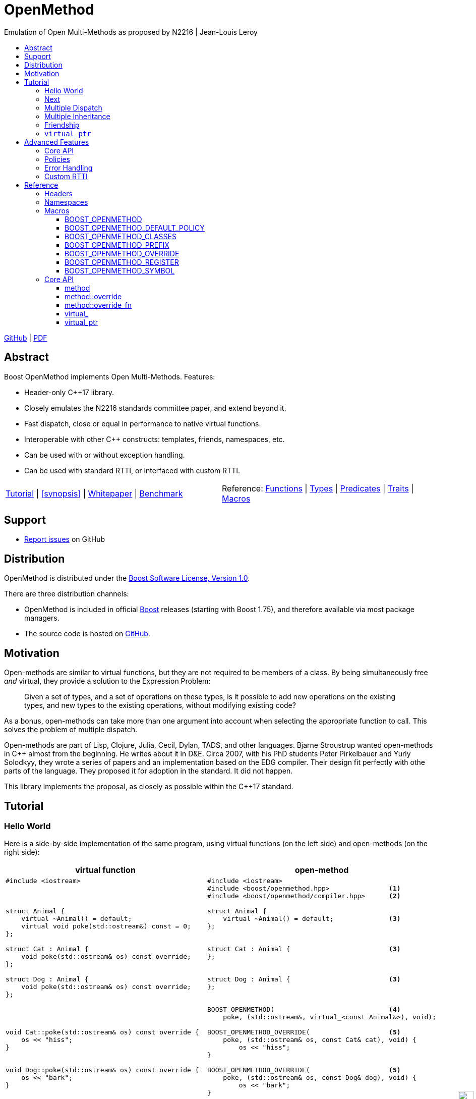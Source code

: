 :last-update-label!:
:icons: font
:prewrap!:
:docinfo: shared
:stylesheet: zajo-dark.css
:source-highlighter: rouge

ifdef::backend-pdf[]
= OpenMethod
endif::[]
ifndef::backend-pdf[]
= OpenMethodpass:[<div style="z-index: 3; bottom:-16px; right:4px; position:fixed"><input width="32" height="32" type="image" alt="Skin" src="./skin.png" onclick="this.blur();switch_style();return false;"/></div>]
endif::[]
Emulation of Open Multi-Methods as proposed by N2216 | Jean-Louis Leroy
ifndef::backend-pdf[]
:toc: left
:toclevels: 3
:toc-title:

[.text-right]
https://github.com/boostorg/OpenMethod[GitHub] | https://boostorg.github.io/OpenMethod/OpenMethod.pdf[PDF]
endif::[]

[abstract]
== Abstract

Boost OpenMethod implements Open Multi-Methods.
Features:

====
* Header-only C++17 library.

* Closely emulates the N2216 standards committee paper, and extend beyond it.

* Fast dispatch, close or equal in performance to native virtual functions.

* Interoperable with other C++ constructs: templates, friends, namespaces, etc.

* Can be used with or without exception handling.

* Can be used with standard RTTI, or interfaced with custom RTTI.
====

ifndef::backend-pdf[]
[grid=none, frame=none]
|====
| <<tutorial>> \| <<synopsis>> \| https://github.com/boostorg/OpenMethod/blob/master/doc/whitepaper.md[Whitepaper] \| https://github.com/boostorg/OpenMethod/blob/master/benchmark/benchmark.md[Benchmark] >| Reference: <<functions,Functions>> \| <<types,Types>> \| <<predicates,Predicates>> \| <<traits,Traits>> \| <<macros,Macros>>
|====
endif::[]

[[support]]
== Support

* https://github.com/boostorg/OpenMethod/issues[Report issues] on GitHub

[[distribution]]
== Distribution


OpenMethod is distributed under the http://www.boost.org/LICENSE_1_0.txt[Boost Software License, Version 1.0].

There are three distribution channels:

* OpenMethod is included in official https://www.boost.org/[Boost] releases (starting with Boost 1.75), and therefore available via most package managers.
* The source code is hosted on https://github.com/boostorg/OpenMethod[GitHub].

== Motivation

Open-methods are similar to virtual functions, but they are not required to be
members of a class. By being simultaneously free _and_ virtual, they provide a
solution to the Expression Problem:

> Given a set of types, and a set of operations on these types, is it possible
to add new operations on the existing types, and new types to the existing
operations, without modifying existing code?

As a bonus, open-methods can take more than one argument into account when
selecting the appropriate function to call. This solves the problem of multiple
dispatch.

Open-methods are part of Lisp, Clojure, Julia, Cecil, Dylan, TADS, and other
languages. Bjarne Stroustrup wanted open-methods in C++ almost from the
beginning. He writes about it in D&E. Circa 2007, with his PhD students Peter
Pirkelbauer and Yuriy Solodkyy, they wrote a series of papers and an
implementation based on the EDG compiler. Their design fit perfectly with othe
parts of the language. They proposed it for adoption in the standard. It did not
happen.

This library implements the proposal, as closely as possible within the C++17
standard.

[[tutorial]]

== Tutorial


=== Hello World

Here is a side-by-side implementation of the same program, using virtual
functions (on the left side) and open-methods (on the right side):

[cols="a,a", options="header"]
|===
| virtual function
| open-method

|
[source,c++]
----
#include <iostream>



struct Animal {
    virtual ~Animal() = default;
    virtual void poke(std::ostream&) const = 0;
};

struct Cat : Animal {
    void poke(std::ostream& os) const override;
};

struct Dog : Animal {
    void poke(std::ostream& os) const override;
};




void Cat::poke(std::ostream& os) const override {
    os << "hiss";
}


void Dog::poke(std::ostream& os) const override {
    os << "bark";
}




int main() {


    Animal&& a = Cat();
    Animal&& b = Dog();

    a.poke(std::cout); // prints "hiss"
    a.poke(std::cout); // prints "bark"

    return 0;
}
----

|

[source,c++]
----
#include <iostream>
#include <boost/openmethod.hpp>               <1>
#include <boost/openmethod/compiler.hpp>      <2>

struct Animal {
    virtual ~Animal() = default;              <3>
};


struct Cat : Animal {                         <3>
};


struct Dog : Animal {                         <3>
};


BOOST_OPENMETHOD(                             <4>
    poke, (std::ostream&, virtual_<const Animal&>), void);

BOOST_OPENMETHOD_OVERRIDE(                    <5>
    poke, (std::ostream& os, const Cat& cat), void) {
        os << "hiss";
}

BOOST_OPENMETHOD_OVERRIDE(                    <5>
    poke, (std::ostream& os, const Dog& dog), void) {
        os << "bark";
}

BOOST_OPENMETHOD_CLASSES(Animal, Cat, Dog);   <6>

int main() {
    boost::openmethod::initialize();          <7>

    Animal&& a = Cat();
    Animal&& b = Dog();

    poke(std::cout, a); // prints "hiss"      <8>
    poke(std::cout, b); // prints "bark"      <8>

    return 0;
}
----
|===

<1> Include the main OpenMethod header.

<2> Include the compiler header, which provides
`boost::openmethod::initialize()`. This is typically needed only in the `main`
translation unit.

<3> `poke` does not appear anywhere in the class definitions.

<4> `poke` is declared outside of the classes. It is a free function. The
`Animal` argument, implicitly passed as `this` to the virtual function, has
become an explicit parameter. Its type is decorated with `virtual_`. It is not
required to be the first parameter. The virtual function's cv-qualifier is now
applied to the virtual parameter. Note that parameter names are not allowed in
`BOOST_OPENMETHOD` - only types.

<5> provides overrides for `Cat` and `Dog`.

<6> Classes need to be registered for the library to recognize the inheritance
relationships.  This can be done incrementally.

<7> builds the dispatch tables.

<8> `poke` is called as a free function. The appropriate override is called,
depending on the dynamic type if the virtual argument.

If we break it down, we see that the same information is present in both, only
it has moved around in the method version:

* The implicit `this` parameter is explicit in the method signature. The virtual
function's cv-qualifier is now applied to the virtual parameter.

* `virtual` has moved to the is replaced by `virtual_<const Animal&>` has become
a `virtual_` decorator

Incidentally, there is no obligation for the `const Animal&` to be the first
method parameter. `virtual_` can appear anywhere, any number of times. At least
one parameter must be  `virtual_`.

At this point, we can neither call the method, nor the virtual function. We need
to provide overrides.

There are a couple of differences between the two though.

* The open-method is not a member of `Animal`. We can add as many methods about
Animals as we please, without chaning the classes.

 * Adding a pure virtual function to a class makes it abstract - it cananot be
 instantiated. It is not the case with open-methods. Whether or not an
 implementation exists cannot be checked by looking at one translation unit at a
 time. Calling a method with a combination of arguments that does not match any
 method override is a run-time error.

=== Next

If a virtual function overrides a non-pure virtual function, it typically calls
the calls the latter as part of its implementation. The equivalent for
open-methods is a call to special function called `next`. It calls the next most
specific override, i.e. what would have been called if the current override did
not exist.

[source,c++]
----
struct Bulldog : Dog {
};

BOOST_OPENMETHOD_CLASSES(Dog, Bulldog);

BOOST_OPENMETHOD_OVERRIDE(
    poke, (std::ostream& os, const Bulldog& dog), void) {
        next(os, dog); // prints "bark"
        os << " and bite";
}
----

=== Multiple Dispatch

Open-methods can have more than one virtual parameter.

[source,c++]
----
BOOST_OPENMETHOD(
    std::ostream&, encounter, (virtual_<Animal&>, virtual_<Animal&>), void);

// 'encounter' catch-all implementation.
BOOST_OPENMETHOD_OVERRIDE(std::ostream& os, encounter, (Animal&, Animal&, void)) {
    os << "ignore";
}

// Add definitions for specific pairs of animals.
BOOST_OPENMETHOD_OVERRIDE(std::ostream& os, encounter, (Dog& dog1, Dog& dog2, void)) {
    os << "wag tail";
}

BOOST_OPENMETHOD_OVERRIDE(std::ostream& os, encounter, (Dog& dog, Cat& cat, void)) {
    os << "chase";
}

BOOST_OPENMETHOD_OVERRIDE(std::ostream& os, encounter, (Cat& cat, Dog& dog, void)) {
    os << "run";
}
----

The appropriate overrider is selected using the same process similar to overload
resolution. If there is no single overrider that is more specialized than all
the others, the return type is used as a tie-breaker, _if_ it is covariant with
the return type of the base method. If there is still no unique overrider, one
of the overriders is chosen arbitrarily.

=== Multiple Inheritance

Multiple inheritance is supported, with the exception of repeated inheritance.

Virtual inheritance is supported, but it incurs calls to `dynamic_cast` to cast
the method's arguments to the types required by the overrider.

=== Friendship

=== `virtual_ptr`

== Advanced Features

=== Core API

OpenMethod provides a public interface that does not require using macros. This
can be useful in certain situations, for example when combining open methods and
templates.

Here is a rewrite of the Animals example.

[source,c++]
----
#include <boost/openmethod/core.hpp>

using namespace boost::openmethod;

class poke_openmethod;

using poke = method<
    poke_openmethod(std::ostream&, virtual_<const Animal&>), void>;
----

An open-method is implemented as an instance of the `method` template. It takes
a function signature and a return type.

The `poke_openmethod` class acts as the method's identifier: it separates it
from other methods with the same signature. The exact name does not really
matter, and the class needs not be defined, only declared. Inventing a class
name can get tedious, so OpenMethod provides a macro for that:

[source,c++]
----
#include <boost/openmethod/macros/name.hpp>

class BOOST_OPENMETHOD_NAME(pet);

using pet = method<
    BOOST_OPENMETHOD_NAME(pet)(std::ostream&, virtual_<const Animal&>), void>;
----

NOTE: BOOST_OPENMETHOD and associated macros use `BOOST_OPENMETHOD_NAME` in
their implementation. This makes it possible to mix the "macro" and "core"
styles.

The method can be called via the nested function object `fn`:

[source,c++]
----
poke::fn(std::cout, animal);
----

Overriders are ordinary functions, added to a method using the nested template
`override`:

[source,c++]
----
auto poke_cat(std::ostream& os, const Cat& cat), void) {
    os << "hiss";
}

static poke::override<poke_cat> override_poke_cat;
----

If we are using C++26, we can use `_` instead of inventing an identifier. Again, OpenMethod provides a small convenience macro for this:

NOTE: `override` can register more than one overrider.

[source,c++]
----
#include <boost/openmethod/macros/register.hpp>

auto poke_dog(std::ostream& os, const Dog& dog), void) {
    os << "bark";
}

BOOST_OPENMETHOD_REGISTER(poke::override<poke_dog>);
----

`next` is available from the method's nested `next` template:

[source,c++]
----

auto poke_bulldog(std::ostream& os, const Bulldog& dog), void) {
    poke::next<poke_bulldog>(os, dog);
    os << " and bite";
}

BOOST_OPENMETHOD_REGISTER(poke::override<poke_bulldog>);
----

Why not call `poke_dog` directly? That may be the right thing to do; however,
keep in mind that, in a real program, a translation unit is not necessarily
aware of the overriders added elsewhere - especially in presence of dynamic
loading.

[source,c++]
----
BOOST_OPENMETHOD_CLASSES(Animal, Cat, Dog, Bulldog);
----

[source,c++]
----


int main() {
    boost::openmethod::initialize();

    Animal&& a = Cat();
    Animal&& b = Dog();

    poke(std::cout, a); // prints "hiss"
    poke(std::cout, b); // prints "bark"

    return 0;
}
----

=== Policies

=== Error Handling

=== Custom RTTI

== Reference

=== Headers

=== Namespaces

=== Macros

==== BOOST_OPENMETHOD

==== BOOST_OPENMETHOD_DEFAULT_POLICY

==== BOOST_OPENMETHOD_CLASSES

==== BOOST_OPENMETHOD_PREFIX

==== BOOST_OPENMETHOD_OVERRIDE

==== BOOST_OPENMETHOD_REGISTER

==== BOOST_OPENMETHOD_SYMBOL

=== Core API

==== method

==== method::override

==== method::override_fn

==== virtual_

==== virtual_ptr
